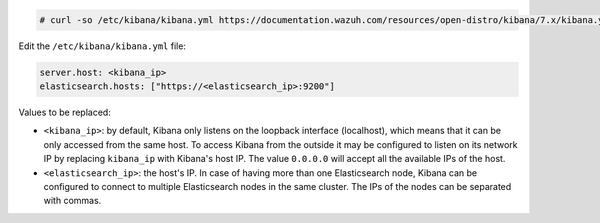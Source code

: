 .. Copyright (C) 2020 Wazuh, Inc.

.. code-block:: console

  # curl -so /etc/kibana/kibana.yml https://documentation.wazuh.com/resources/open-distro/kibana/7.x/kibana.yml


Edit the ``/etc/kibana/kibana.yml`` file:

.. code-block:: yaml

    server.host: <kibana_ip>
    elasticsearch.hosts: ["https://<elasticsearch_ip>:9200"]

Values to be replaced:

- ``<kibana_ip>``: by default, Kibana only listens on the loopback interface (localhost), which means that it can be only accessed from the same host. To access Kibana from the outside it may be configured to listen on its network IP by replacing ``kibana_ip`` with Kibana's host IP. The value ``0.0.0.0`` will accept all the available IPs of the host.
- ``<elasticsearch_ip>``: the host's IP. In case of having more than one Elasticsearch node, Kibana can be configured to connect to multiple Elasticsearch nodes in the same cluster. The IPs of the nodes can be separated with commas.

.. End of configure_kibana.rst
